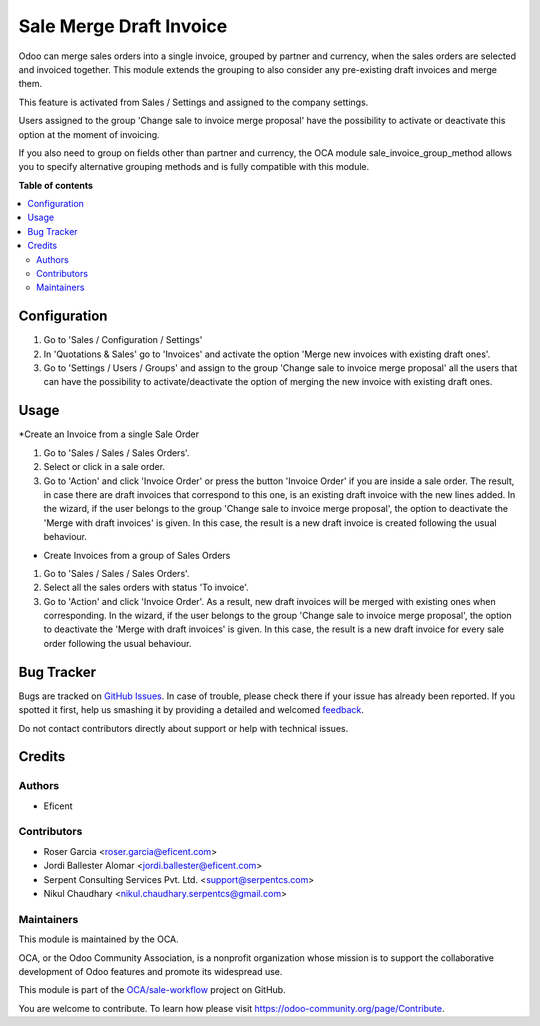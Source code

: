 ========================
Sale Merge Draft Invoice
========================

.. !!!!!!!!!!!!!!!!!!!!!!!!!!!!!!!!!!!!!!!!!!!!!!!!!!!!
   !! This file is generated by oca-gen-addon-readme !!
   !! changes will be overwritten.                   !!
   !!!!!!!!!!!!!!!!!!!!!!!!!!!!!!!!!!!!!!!!!!!!!!!!!!!!

.. |badge1| image:: https://img.shields.io/badge/maturity-Beta-yellow.png
    :target: https://odoo-community.org/page/development-status
    :alt: Beta
.. |badge2| image:: https://img.shields.io/badge/licence-LGPL--3-blue.png
    :target: http://www.gnu.org/licenses/lgpl-3.0-standalone.html
    :alt: License: LGPL-3
.. |badge3| image:: https://img.shields.io/badge/github-OCA%2Fsale--workflow-lightgray.png?logo=github
    :target: https://github.com/OCA/sale-workflow/tree/12-sale_merge_draft_invoice/sale_merge_draft_invoice
    :alt: OCA/sale-workflow
.. |badge4| image:: https://img.shields.io/badge/weblate-Translate%20me-F47D42.png
    :target: https://translation.odoo-community.org/projects/sale-workflow-12-sale_merge_draft_invoice/sale-workflow-12-sale_merge_draft_invoice-sale_merge_draft_invoice
    :alt: Translate me on Weblate
.. |badge5| image:: https://img.shields.io/badge/runbot-Try%20me-875A7B.png
    :target: https://runbot.odoo-community.org/runbot/167/12-sale_merge_draft_invoice
    :alt: Try me on Runbot

|badge1| |badge2| |badge3| |badge4| |badge5| 

Odoo can merge sales orders into a single invoice, grouped by partner and
currency, when the sales orders are selected and invoiced together. This module
extends the grouping to also consider any pre-existing draft invoices and merge
them.

This feature is activated from Sales / Settings and assigned to the company
settings.

Users assigned to the group 'Change sale to invoice merge proposal'
have the possibility to activate or deactivate this option at the moment of
invoicing.

If you also need to group on fields other than partner and currency, the OCA
module sale_invoice_group_method allows you to specify alternative grouping
methods and is fully compatible with this module.


**Table of contents**

.. contents::
   :local:

Configuration
=============

#. Go to 'Sales / Configuration / Settings'
#. In 'Quotations & Sales' go to 'Invoices' and activate the option 'Merge
   new invoices with existing draft ones'.
#. Go to 'Settings / Users / Groups' and assign to the group 'Change sale
   to invoice merge proposal' all the users that can have the possibility to
   activate/deactivate the option of merging the new invoice with existing
   draft ones.


Usage
=====

*Create an Invoice from a single Sale Order

#. Go to 'Sales / Sales / Sales Orders'.
#. Select or click in a sale order.
#. Go to 'Action' and click 'Invoice Order' or press the button 'Invoice
   Order' if you are inside a sale order. The result, in case there are draft
   invoices that correspond to this one, is an existing draft invoice with
   the new lines added.
   In the wizard, if the user belongs to the group 'Change sale to invoice merge
   proposal', the option to deactivate the 'Merge with draft invoices' is
   given. In this case, the result is a new draft invoice is created
   following the usual behaviour.

* Create Invoices from a group of Sales Orders

#. Go to 'Sales / Sales / Sales Orders'.
#. Select all the sales orders with status 'To invoice'.
#. Go to 'Action' and click 'Invoice Order'. As a result, new draft invoices
   will be merged with existing ones when corresponding.
   In the wizard, if the user belongs to the group 'Change sale to invoice merge
   proposal', the option to deactivate the 'Merge with draft invoices' is
   given. In this case, the result is a new draft invoice for every sale
   order following the usual behaviour.


Bug Tracker
===========

Bugs are tracked on `GitHub Issues <https://github.com/OCA/sale-workflow/issues>`_.
In case of trouble, please check there if your issue has already been reported.
If you spotted it first, help us smashing it by providing a detailed and welcomed
`feedback <https://github.com/OCA/sale-workflow/issues/new?body=module:%20sale_merge_draft_invoice%0Aversion:%2012-sale_merge_draft_invoice%0A%0A**Steps%20to%20reproduce**%0A-%20...%0A%0A**Current%20behavior**%0A%0A**Expected%20behavior**>`_.

Do not contact contributors directly about support or help with technical issues.

Credits
=======

Authors
~~~~~~~

* Eficent

Contributors
~~~~~~~~~~~~

* Roser Garcia <roser.garcia@eficent.com>
* Jordi Ballester Alomar <jordi.ballester@eficent.com>
* Serpent Consulting Services Pvt. Ltd. <support@serpentcs.com>
* Nikul Chaudhary <nikul.chaudhary.serpentcs@gmail.com>


Maintainers
~~~~~~~~~~~

This module is maintained by the OCA.

.. image:: https://odoo-community.org/logo.png
   :alt: Odoo Community Association
   :target: https://odoo-community.org

OCA, or the Odoo Community Association, is a nonprofit organization whose
mission is to support the collaborative development of Odoo features and
promote its widespread use.

This module is part of the `OCA/sale-workflow <https://github.com/OCA/sale-workflow/tree/12-sale_merge_draft_invoice/sale_merge_draft_invoice>`_ project on GitHub.

You are welcome to contribute. To learn how please visit https://odoo-community.org/page/Contribute.
